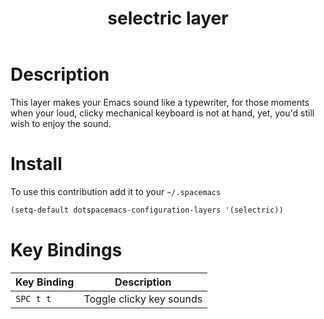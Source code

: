 #+TITLE: selectric layer
#+HTML_HEAD_EXTRA: <link rel="stylesheet" type="text/css" href="../../../css/readtheorg.css" />

[[file:img/typewriter.jpg]]

* Table of Contents                                         :TOC_4_org:noexport:
 - [[Description][Description]]
 - [[Install][Install]]
 - [[Key Bindings][Key Bindings]]

* Description
This layer makes your Emacs sound like a typewriter, for those moments when your
loud, clicky mechanical keyboard is not at hand, yet, you'd still wish to enjoy
the sound.

* Install
To use this contribution add it to your =~/.spacemacs=

#+BEGIN_SRC emacs-lisp
  (setq-default dotspacemacs-configuration-layers '(selectric))
#+END_SRC

* Key Bindings

| Key Binding | Description              |
|-------------+--------------------------|
| ~SPC t t~   | Toggle clicky key sounds |
